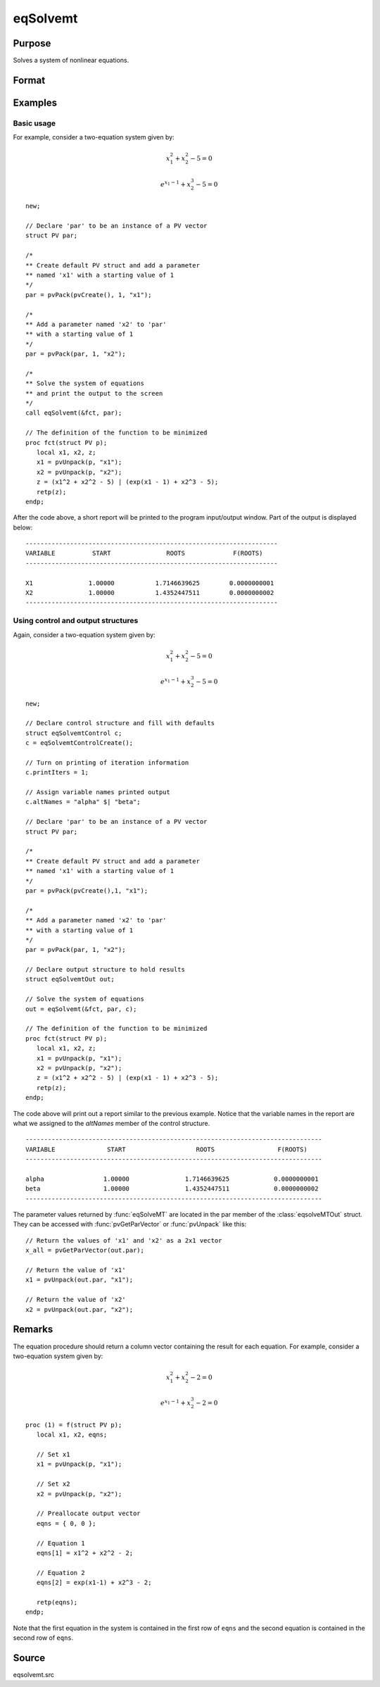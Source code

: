 
eqSolvemt
==============================================

Purpose
----------------
Solves a system of nonlinear equations.

Format
----------------
.. function:: out = eqSolvemt(&fct, par, ..., c)

    :param &fct: pointer to a procedure that computes the
        function to be minimized. This procedure must have an instance of a :class:`PV` structure 
        containing the parameters as the first input. Extra data needed by this function may
        be passed in after the :class:`PV` structure, but before the control structure. 
        This procedure must have one output argument, a column vector
        containing the result of each equation.
    :type &fct: scalar function pointer

    :param par: The *par* instance is passed to the user-provided procedure pointed to by *&fct*. *par* is
        constructed using the :func:`pvPack` functions.
    :type par: an instance of a :class:`PV` structure

    :param ....: Optional extra arguments.
        These arguments are passed untouched to the user-provided objective function, by :func:`eqSolveMT`.

    :param c: Optional. Normally an instance is initialized by calling
        :func:`eqSolvemtControlCreate` and members of this instance
        can be set to other values by the user. For an instance named
        *c*, the members are:

        .. list-table::
            :widths: auto

            * - *c.jacobianProc*
              - pointer to a procedure which computes the analytical Jacobian. By default, :func:`eqSolvemt` will compute the Jacobian numerically.
            * - *c.maxIters*
              - scalar, the maximum number of iterations. Default = 100.
            * - *c.stepTolerance*
              - scalar, the step tolerance. Default = :math:`macheps^{2/3}`
            * - *c.typicalF*
              - Kx1 vector of the typical :code:`fct(x)` values at a point not near a root, used for scaling. This becomes important when the magnitudes of the components of :code:`fct(x)` are expected to be very different. By default, function values are not scaled.
            * - *c.typicalX*
              - Kx1 vector of the typical magnitude of *x*, used for scaling. This becomes important when the magnitudes of the components of *x* are expected to be very different. By default, variable values are not scaled.
            * - *c.printIters*
              - scalar, if nonzero, iteration information is printed. Default = 0.
            * - *c.tolerance*
              - scalar, the tolerance of the scalar function :math:`f = 0.5*||fct(X)||2` required to terminate the algorithm. That is, the condition that :math:`|f(x)| <= c.tolerance` must be met before that algorithm can terminate successfully. Default = 1e-5.
            * - *c.altNames*
              - Kx1 string array of alternate names to be used by the printed output. By default, the names :code:`X1,X2,X3...` will be used.
            * - *c.title*
              - string, printed as a title in output.
            * - *c.output*
              - scalar. If non-zero, final results are printed.

    :type c: an instance of an :class:`eqSolvemtControl` structure.

    :return out: instance of :class:`eqSolvemtOut` struct. For an instance named *out*, the members are:

        .. list-table::
            :widths: auto

            * - *out.par*
              - an instance of a :class:`PV` structure containing the parameter estimates.
            * - *out.fct*
              - scalar, function evaluated at *x*
            * - *out.retcode*
              - scalar, return code:

                  :-1: Jacobian is singular.
                  :1: Norm of the scaled function value is less than *c.tolerance*. *x* given is an approximate root of :code:`fct(x)` (unless c.tolerance is too large).
                  :2: The scaled distance between the last two steps is less than the step-tolerance (*c.stepTolerance*). *x* may be an approximate root of :code:`fct(x)`, but it is also possible that the algorithm is making very slow progress and is not near a root, or the step-tolerance is too large.
                  :3: The last global step failed to decrease :code:`norm2(fct(x))` sufficiently; either *x* is close to a root of :code:`fct(x)` and no more accuracy is possible, or an incorrectly coded analytic Jacobian is being used, or the secant approximation to the Jacobian is inaccurate, or the step-tolerance is too large.
                  :4: Iteration limit exceeded.
                  :5: Five consecutive steps of maximum step length have been taken; either :code:`norm2(fct(x))` asymptotes from above to a finite value in some direction or the maximum step length is too small.
                  :6: *x* seems to be an approximate local minimizer of :code:`norm2(fct(x))` that is not a root of :code:`fct(x)`. To find a root of :code:`fct(x)`, restart :func:`eqSolvemt` from a different region.

    :rtype out: struct

Examples
----------------

Basic usage
+++++++++++
For example, consider a two-equation system given by:

.. math:: x_1^2 + x_2^2 - 5 = 0
.. math:: e^{x_1-1} + x_2^3 - 5 = 0


::

    new;

    // Declare 'par' to be an instance of a PV vector
    struct PV par;

    /*
    ** Create default PV struct and add a parameter
    ** named 'x1' with a starting value of 1
    */
    par = pvPack(pvCreate(), 1, "x1");

    /*
    ** Add a parameter named 'x2' to 'par'
    ** with a starting value of 1
    */
    par = pvPack(par, 1, "x2");

    /*
    ** Solve the system of equations
    ** and print the output to the screen
    */
    call eqSolvemt(&fct, par);

    // The definition of the function to be minimized
    proc fct(struct PV p);
       local x1, x2, z;
       x1 = pvUnpack(p, "x1");
       x2 = pvUnpack(p, "x2");
       z = (x1^2 + x2^2 - 5) | (exp(x1 - 1) + x2^3 - 5);
       retp(z);
    endp;

After the code above, a short report will be printed to the program input/output window. Part of the output is displayed below:

::

    --------------------------------------------------------------------
    VARIABLE          START               ROOTS             F(ROOTS)
    --------------------------------------------------------------------

    X1               1.00000           1.7146639625        0.0000000001
    X2               1.00000           1.4352447511        0.0000000002
    --------------------------------------------------------------------

Using control and output structures
+++++++++++++++++++++++++++++++++++
Again, consider a two-equation system given by:

.. math:: x_1^2 + x_2^2 - 5 = 0
.. math:: e^{x_1-1} + x_2^3 - 5 = 0


::

    new;

    // Declare control structure and fill with defaults
    struct eqSolvemtControl c;
    c = eqSolvemtControlCreate();

    // Turn on printing of iteration information
    c.printIters = 1;

    // Assign variable names printed output
    c.altNames = "alpha" $| "beta";

    // Declare 'par' to be an instance of a PV vector
    struct PV par;

    /*
    ** Create default PV struct and add a parameter
    ** named 'x1' with a starting value of 1
    */
    par = pvPack(pvCreate(),1, "x1");

    /*
    ** Add a parameter named 'x2' to 'par'
    ** with a starting value of 1
    */
    par = pvPack(par, 1, "x2");

    // Declare output structure to hold results
    struct eqSolvemtOut out;

    // Solve the system of equations
    out = eqSolvemt(&fct, par, c);

    // The definition of the function to be minimized
    proc fct(struct PV p);
       local x1, x2, z;
       x1 = pvUnpack(p, "x1");
       x2 = pvUnpack(p, "x2");
       z = (x1^2 + x2^2 - 5) | (exp(x1 - 1) + x2^3 - 5);
       retp(z);
    endp;

The code above will print out a report similar to the previous example. Notice that the variable names in the report are what we assigned to the *altNames* member of the control structure.

::

    --------------------------------------------------------------------------------
    VARIABLE              START                   ROOTS                 F(ROOTS)
    --------------------------------------------------------------------------------

    alpha                1.00000               1.7146639625            0.0000000001
    beta                 1.00000               1.4352447511            0.0000000002
    --------------------------------------------------------------------------------

The parameter values returned by :func:`eqSolveMT` are located in the par member of the :class:`eqsolveMTOut` struct. They can be accessed with :func:`pvGetParVector` or :func:`pvUnpack` like this:

::

    // Return the values of 'x1' and 'x2' as a 2x1 vector
    x_all = pvGetParVector(out.par);

    // Return the value of 'x1'
    x1 = pvUnpack(out.par, "x1");

    // Return the value of 'x2'
    x2 = pvUnpack(out.par, "x2");

Remarks
-------

The equation procedure should return a column vector containing the
result for each equation. For example, consider a two-equation system given by:

.. math:: x_1^2 + x_2^2 - 2 = 0
.. math:: e^{x_1-1} + x_2^3 - 2 = 0


::

   proc (1) = f(struct PV p);
      local x1, x2, eqns;

      // Set x1
      x1 = pvUnpack(p, "x1");

      // Set x2
      x2 = pvUnpack(p, "x2");

      // Preallocate output vector
      eqns = { 0, 0 };

      // Equation 1
      eqns[1] = x1^2 + x2^2 - 2;

      // Equation 2
      eqns[2] = exp(x1-1) + x2^3 - 2;

      retp(eqns);
   endp;

Note that the first equation in the system is contained in the first row of ``eqns`` and the second equation is contained in the second row of ``eqns``.



Source
------

eqsolvemt.src

.. seealso:: Functions :func:`eqSolvemtControlCreate`, :func:`eqSolvemtOutCreate`
